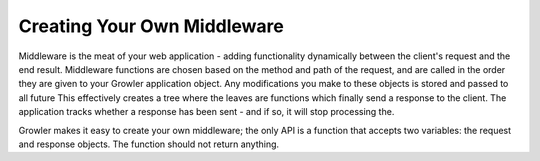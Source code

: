 Creating Your Own Middleware
============================

Middleware is the meat of your web application - adding functionality
dynamically between the client's request and the end result.
Middleware functions are chosen based on the method and path of the request,
and are called in the order they are given to your Growler application object.
Any modifications you make to these objects is stored and passed to all future
This effectively creates a tree where the leaves are functions which finally
send a response to the client.
The application tracks whether a response has been sent - and if so, it will
stop processing the.

Growler makes it easy to create your own middleware; the only API is a function
that accepts two variables: the request and response objects.
The function should not return anything.
